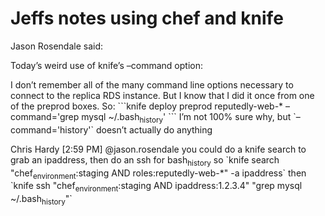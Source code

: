 * Jeffs notes using chef and knife

Jason Rosendale said:

Today’s weird use of knife’s --command option:

I don’t remember all of the many command line options necessary to connect to the replica RDS instance. But I know that I did it once from one of the preprod boxes. So:
```knife deploy preprod reputedly-web-* --command='grep mysql  ~/.bash_history'
```
I’m not 100% sure why, but `--command='history'` doesn’t actually do anything

Chris Hardy [2:59 PM]
@jason.rosendale you could do a knife search to grab an ipaddress, then do an ssh for bash_history so
`knife search "chef_environment:staging AND roles:reputedly-web-*" -a ipaddress`
then
`knife ssh "chef_environment:staging AND ipaddress:1.2.3.4" "grep mysql ~/.bash_history"`
